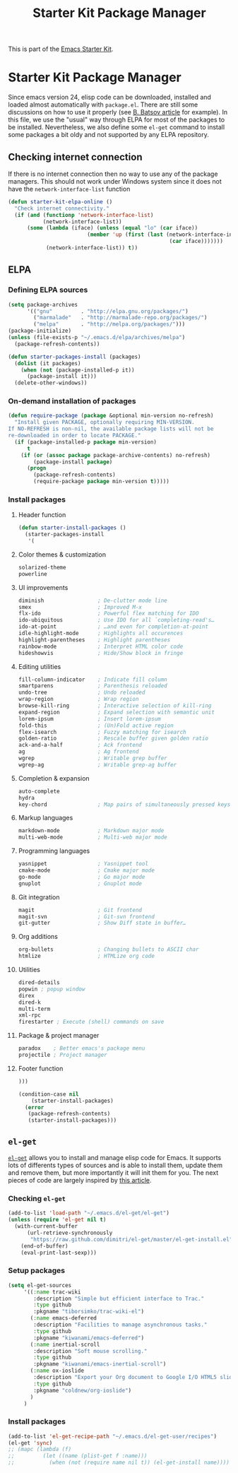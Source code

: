 #+TITLE: Starter Kit Package Manager
#+OPTIONS: toc:nil num:nil ^:nil

This is part of the [[file:starter-kit.org][Emacs Starter Kit]].

* Starter Kit Package Manager
Since emacs version 24, elisp code can be downloaded, installed and loaded
almost automatically with =package.el=. There are still some discussions on how
to use it properly (see [[http://batsov.com/articles/2012/02/19/package-management-in-emacs-the-good-the-bad-and-the-ugly/][B. Batsov article]] for example). In this file, we use
the "usual" way through ELPA for most of the packages to be
installed. Nevertheless, we also define some =el-get= command to install some
packages a bit oldy and not supported by any ELPA repository.

** Checking internet connection
If there is no internet connection then no way to use any of the package
managers.  This should not work under Windows system since it does not have the
=network-interface-list= function
#+BEGIN_SRC emacs-lisp
  (defun starter-kit-elpa-online ()
    "Check internet connectivity."
    (if (and (functionp 'network-interface-list)
             (network-interface-list))
        (some (lambda (iface) (unless (equal "lo" (car iface))
                           (member 'up (first (last (network-interface-info
                                                     (car iface)))))))
              (network-interface-list)) t))
#+END_SRC

** ELPA

*** Defining ELPA sources
#+BEGIN_SRC emacs-lisp
  (setq package-archives
        '(("gnu"         . "http://elpa.gnu.org/packages/")
          ("marmalade"   . "http://marmalade-repo.org/packages/")
          ("melpa"       . "http://melpa.org/packages/")))
  (package-initialize)
  (unless (file-exists-p "~/.emacs.d/elpa/archives/melpa")
    (package-refresh-contents))
#+END_SRC

#+BEGIN_SRC emacs-lisp
(defun starter-packages-install (packages)
  (dolist (it packages)
    (when (not (package-installed-p it))
      (package-install it)))
  (delete-other-windows))
#+END_SRC


*** On-demand installation of packages
#+BEGIN_SRC emacs-lisp
(defun require-package (package &optional min-version no-refresh)
  "Install given PACKAGE, optionally requiring MIN-VERSION.
If NO-REFRESH is non-nil, the available package lists will not be
re-downloaded in order to locate PACKAGE."
  (if (package-installed-p package min-version)
      t
    (if (or (assoc package package-archive-contents) no-refresh)
        (package-install package)
      (progn
        (package-refresh-contents)
        (require-package package min-version t)))))
#+END_SRC

*** Install packages
**** Header function
#+BEGIN_SRC emacs-lisp
  (defun starter-install-packages ()
    (starter-packages-install
     '(
#+END_SRC

**** Color themes & customization
#+BEGIN_SRC emacs-lisp
  solarized-theme
  powerline
#+END_SRC

**** UI improvements
#+BEGIN_SRC emacs-lisp
  diminish                 ; De-clutter mode line
  smex                     ; Improved M-x
  flx-ido                  ; Powerful flex matching for IDO
  ido-ubiquitous           ; Use IDO for all `completing-read's…
  ido-at-point             ; …and even for completion-at-point
  idle-highlight-mode      ; Highlights all occurences
  highlight-parentheses    ; Highlight parentheses
  rainbow-mode             ; Interpret HTML color code
  hideshowvis              ; Hide/Show block in fringe
#+END_SRC

**** Editing utilities
#+BEGIN_SRC emacs-lisp
  fill-column-indicator    ; Indicate fill column
  smartparens              ; Parenthesis reloaded
  undo-tree                ; Undo reloaded
  wrap-region              ; Wrap region
  browse-kill-ring         ; Interactive selection of kill-ring
  expand-region            ; Expand selection with semantic unit
  lorem-ipsum              ; Insert lorem-ipsum
  fold-this                ; (Un)Fold active region
  flex-isearch             ; Fuzzy matching for isearch
  golden-ratio             ; Rescale buffer given golden ratio
  ack-and-a-half           ; Ack frontend
  ag                       ; Ag frontend
  wgrep                    ; Writable grep buffer
  wgrep-ag                 ; Writable grep-ag buffer
#+END_SRC

**** Completion & expansion
#+BEGIN_SRC emacs-lisp
  auto-complete
  hydra
  key-chord                ; Map pairs of simultaneously pressed keys
#+END_SRC

**** Markup languages
#+BEGIN_SRC emacs-lisp
  markdown-mode            ; Markdown major mode
  multi-web-mode           ; Multi-web major mode
#+END_SRC

**** Programming languages
#+BEGIN_SRC emacs-lisp
  yasnippet                ; Yasnippet tool
  cmake-mode               ; Cmake major mode
  go-mode                  ; Go major mode
  gnuplot                  ; Gnuplot mode
#+END_SRC

**** Git integration
#+BEGIN_SRC emacs-lisp
  magit                    ; Git frontend
  magit-svn                ; Git-svn frontend
  git-gutter               ; Show Diff state in buffer…
#+END_SRC

**** Org additions
#+BEGIN_SRC emacs-lisp
  org-bullets              ; Changing bullets to ASCII char
  htmlize                  ; HTMLize org code
#+END_SRC

**** Utilities
#+BEGIN_SRC emacs-lisp
  dired-details
  popwin ; popup window
  direx
  dired-k
  multi-term
  xml-rpc
  firestarter ; Execute (shell) commands on save
#+END_SRC

**** Package & project manager
#+BEGIN_SRC emacs-lisp
  paradox    ; Better emacs's package menu
  projectile ; Project manager
#+END_SRC

**** Footer function
#+BEGIN_SRC emacs-lisp
  )))

  (condition-case nil
      (starter-install-packages)
    (error
     (package-refresh-contents)
     (starter-install-packages)))
#+END_SRC

** =el-get=
:PROPERTIES:
:TANGLE: no
:END:
[[https://github.com/dimitri/el-get][=el-get=]] allows you to install and manage elisp code for Emacs. It supports lots
of differents types of sources and is able to install them, update them and
remove them, but more importantly it will init them for you. The next pieces of
code are largely inspired by [[http://toumorokoshi.github.com/automatic-package-installation-for-emacs-24-part-2.html][this article]].

*** Checking =el-get=
#+BEGIN_SRC emacs-lisp
  (add-to-list 'load-path "~/.emacs.d/el-get/el-get")
  (unless (require 'el-get nil t)
    (with-current-buffer
        (url-retrieve-synchronously
         "https://raw.github.com/dimitri/el-get/master/el-get-install.el")
      (end-of-buffer)
      (eval-print-last-sexp)))
#+END_SRC

*** Setup packages
#+BEGIN_SRC emacs-lisp
  (setq el-get-sources
       '((:name trac-wiki
          :description "Simple but efficient interface to Trac."
          :type github
          :pkgname "tiborsimko/trac-wiki-el")
         (:name emacs-deferred
          :description "Facilities to manage asynchronous tasks."
          :type github
          :pkgname "kiwanami/emacs-deferred")
         (:name inertial-scroll
          :description "Soft mouse scrolling."
          :type github
          :pkgname "kiwanami/emacs-inertial-scroll")
         (:name ox-ioslide
          :description "Export your Org document to Google I/O HTML5 slide."
          :type github
          :pkgname "coldnew/org-ioslide")
         )
       )
#+END_SRC

*** Install packages
#+BEGIN_SRC emacs-lisp
  (add-to-list 'el-get-recipe-path "~/.emacs.d/el-get-user/recipes")
  (el-get 'sync)
  ;; (mapc (lambda (f)
  ;;         (let ((name (plist-get f :name)))
  ;;           (when (not (require name nil t)) (el-get-install name)))) el-get-sources)
#+END_SRC
